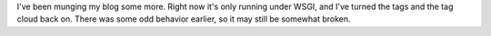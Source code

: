 .. title: More blog software munging
.. slug: more-blog-software-munging
.. date: 2008-09-06 08:31:07 UTC-05:00
.. tags: blog,website,software
.. category: computer
.. link: 
.. description: 
.. type: text


I've been munging my blog some more.  Right now it's only running
under WSGI, and I've turned the tags and the tag cloud back on.  There
was some odd behavior earlier, so it may still be somewhat broken.

